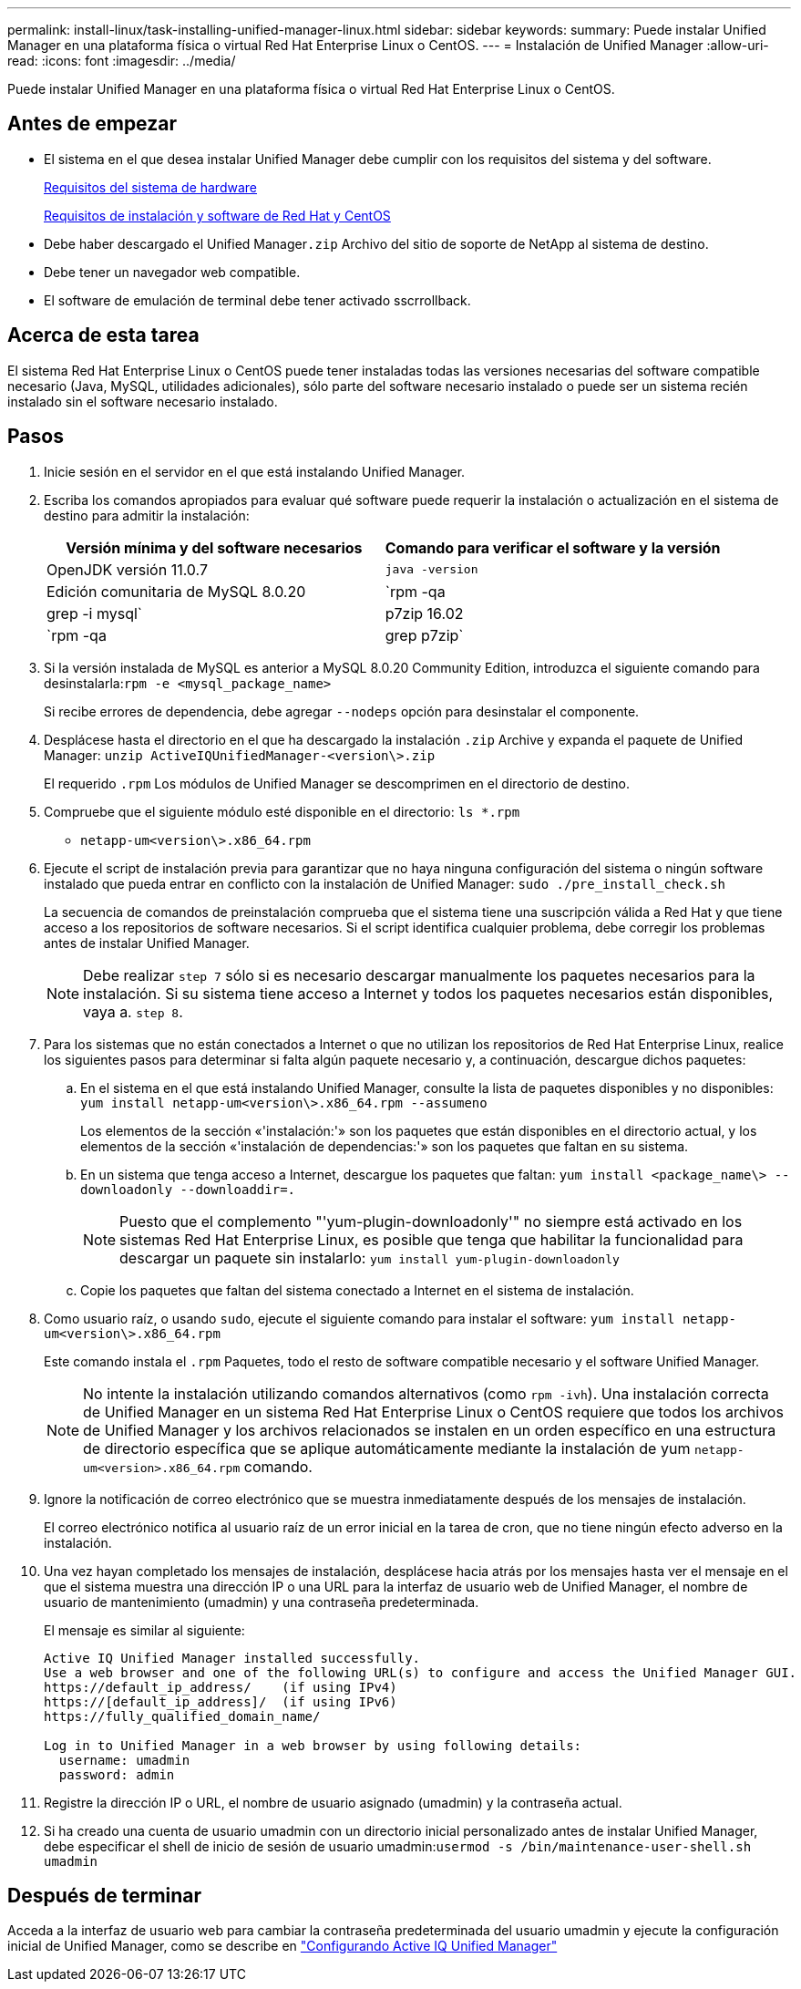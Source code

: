 ---
permalink: install-linux/task-installing-unified-manager-linux.html 
sidebar: sidebar 
keywords:  
summary: Puede instalar Unified Manager en una plataforma física o virtual Red Hat Enterprise Linux o CentOS. 
---
= Instalación de Unified Manager
:allow-uri-read: 
:icons: font
:imagesdir: ../media/


[role="lead"]
Puede instalar Unified Manager en una plataforma física o virtual Red Hat Enterprise Linux o CentOS.



== Antes de empezar

* El sistema en el que desea instalar Unified Manager debe cumplir con los requisitos del sistema y del software.
+
xref:concept-virtual-infrastructure-or-hardware-system-requirements.adoc[Requisitos del sistema de hardware]

+
xref:reference-red-hat-and-centos-software-and-installation-requirements.adoc[Requisitos de instalación y software de Red Hat y CentOS]

* Debe haber descargado el Unified Manager``.zip`` Archivo del sitio de soporte de NetApp al sistema de destino.
* Debe tener un navegador web compatible.
* El software de emulación de terminal debe tener activado sscrrollback.




== Acerca de esta tarea

El sistema Red Hat Enterprise Linux o CentOS puede tener instaladas todas las versiones necesarias del software compatible necesario (Java, MySQL, utilidades adicionales), sólo parte del software necesario instalado o puede ser un sistema recién instalado sin el software necesario instalado.



== Pasos

. Inicie sesión en el servidor en el que está instalando Unified Manager.
. Escriba los comandos apropiados para evaluar qué software puede requerir la instalación o actualización en el sistema de destino para admitir la instalación:
+
[cols="1a,1a"]
|===
| Versión mínima y del software necesarios | Comando para verificar el software y la versión 


 a| 
OpenJDK versión 11.0.7
 a| 
`java -version`



 a| 
Edición comunitaria de MySQL 8.0.20
 a| 
`rpm -qa | grep -i mysql`



 a| 
p7zip 16.02
 a| 
`rpm -qa | grep p7zip`

|===
. Si la versión instalada de MySQL es anterior a MySQL 8.0.20 Community Edition, introduzca el siguiente comando para desinstalarla:``rpm -e <mysql_package_name>``
+
Si recibe errores de dependencia, debe agregar `--nodeps` opción para desinstalar el componente.

. Desplácese hasta el directorio en el que ha descargado la instalación `.zip` Archive y expanda el paquete de Unified Manager: `unzip ActiveIQUnifiedManager-<version\>.zip`
+
El requerido `.rpm` Los módulos de Unified Manager se descomprimen en el directorio de destino.

. Compruebe que el siguiente módulo esté disponible en el directorio: `ls *.rpm`
+
** `netapp-um<version\>.x86_64.rpm`


. Ejecute el script de instalación previa para garantizar que no haya ninguna configuración del sistema o ningún software instalado que pueda entrar en conflicto con la instalación de Unified Manager: `sudo ./pre_install_check.sh`
+
La secuencia de comandos de preinstalación comprueba que el sistema tiene una suscripción válida a Red Hat y que tiene acceso a los repositorios de software necesarios. Si el script identifica cualquier problema, debe corregir los problemas antes de instalar Unified Manager.

+
[NOTE]
====
Debe realizar `step 7` sólo si es necesario descargar manualmente los paquetes necesarios para la instalación. Si su sistema tiene acceso a Internet y todos los paquetes necesarios están disponibles, vaya a. `step 8`.

====
. Para los sistemas que no están conectados a Internet o que no utilizan los repositorios de Red Hat Enterprise Linux, realice los siguientes pasos para determinar si falta algún paquete necesario y, a continuación, descargue dichos paquetes:
+
.. En el sistema en el que está instalando Unified Manager, consulte la lista de paquetes disponibles y no disponibles: `yum install netapp-um<version\>.x86_64.rpm --assumeno`
+
Los elementos de la sección «'instalación:'» son los paquetes que están disponibles en el directorio actual, y los elementos de la sección «'instalación de dependencias:'» son los paquetes que faltan en su sistema.

.. En un sistema que tenga acceso a Internet, descargue los paquetes que faltan: `yum install <package_name\> --downloadonly --downloaddir=.`
+
[NOTE]
====
Puesto que el complemento "'yum-plugin-downloadonly'" no siempre está activado en los sistemas Red Hat Enterprise Linux, es posible que tenga que habilitar la funcionalidad para descargar un paquete sin instalarlo: `yum install yum-plugin-downloadonly`

====
.. Copie los paquetes que faltan del sistema conectado a Internet en el sistema de instalación.


. Como usuario raíz, o usando `sudo`, ejecute el siguiente comando para instalar el software: `yum install netapp-um<version\>.x86_64.rpm`
+
Este comando instala el `.rpm` Paquetes, todo el resto de software compatible necesario y el software Unified Manager.

+
[NOTE]
====
No intente la instalación utilizando comandos alternativos (como `rpm -ivh`). Una instalación correcta de Unified Manager en un sistema Red Hat Enterprise Linux o CentOS requiere que todos los archivos de Unified Manager y los archivos relacionados se instalen en un orden específico en una estructura de directorio específica que se aplique automáticamente mediante la instalación de yum `netapp-um<version>.x86_64.rpm` comando.

====
. Ignore la notificación de correo electrónico que se muestra inmediatamente después de los mensajes de instalación.
+
El correo electrónico notifica al usuario raíz de un error inicial en la tarea de cron, que no tiene ningún efecto adverso en la instalación.

. Una vez hayan completado los mensajes de instalación, desplácese hacia atrás por los mensajes hasta ver el mensaje en el que el sistema muestra una dirección IP o una URL para la interfaz de usuario web de Unified Manager, el nombre de usuario de mantenimiento (umadmin) y una contraseña predeterminada.
+
El mensaje es similar al siguiente:

+
[listing]
----
Active IQ Unified Manager installed successfully.
Use a web browser and one of the following URL(s) to configure and access the Unified Manager GUI.
https://default_ip_address/    (if using IPv4)
https://[default_ip_address]/  (if using IPv6)
https://fully_qualified_domain_name/

Log in to Unified Manager in a web browser by using following details:
  username: umadmin
  password: admin
----
. Registre la dirección IP o URL, el nombre de usuario asignado (umadmin) y la contraseña actual.
. Si ha creado una cuenta de usuario umadmin con un directorio inicial personalizado antes de instalar Unified Manager, debe especificar el shell de inicio de sesión de usuario umadmin:``usermod -s /bin/maintenance-user-shell.sh umadmin``




== Después de terminar

Acceda a la interfaz de usuario web para cambiar la contraseña predeterminada del usuario umadmin y ejecute la configuración inicial de Unified Manager, como se describe en link:../config/concept-configuring-unified-manager.html["Configurando Active IQ Unified Manager"]
